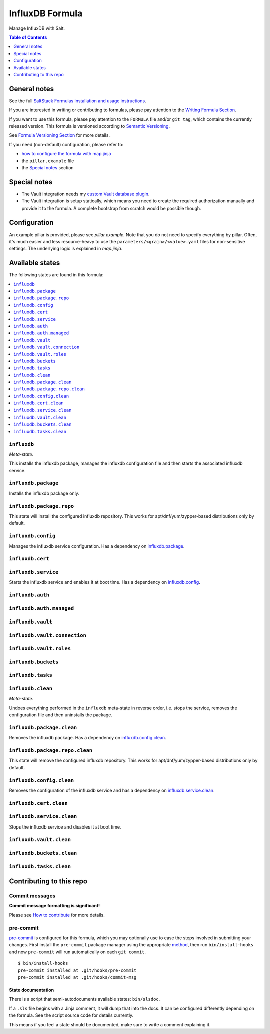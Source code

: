 .. _readme:

InfluxDB Formula
================

|img_sr| |img_pc|

.. |img_sr| image:: https://img.shields.io/badge/%20%20%F0%9F%93%A6%F0%9F%9A%80-semantic--release-e10079.svg
   :alt: Semantic Release
   :scale: 100%
   :target: https://github.com/semantic-release/semantic-release
.. |img_pc| image:: https://img.shields.io/badge/pre--commit-enabled-brightgreen?logo=pre-commit&logoColor=white
   :alt: pre-commit
   :scale: 100%
   :target: https://github.com/pre-commit/pre-commit

Manage InfluxDB with Salt.

.. contents:: **Table of Contents**
   :depth: 1

General notes
-------------

See the full `SaltStack Formulas installation and usage instructions
<https://docs.saltproject.io/en/latest/topics/development/conventions/formulas.html>`_.

If you are interested in writing or contributing to formulas, please pay attention to the `Writing Formula Section
<https://docs.saltproject.io/en/latest/topics/development/conventions/formulas.html#writing-formulas>`_.

If you want to use this formula, please pay attention to the ``FORMULA`` file and/or ``git tag``,
which contains the currently released version. This formula is versioned according to `Semantic Versioning <http://semver.org/>`_.

See `Formula Versioning Section <https://docs.saltproject.io/en/latest/topics/development/conventions/formulas.html#versioning>`_ for more details.

If you need (non-default) configuration, please refer to:

- `how to configure the formula with map.jinja <map.jinja.rst>`_
- the ``pillar.example`` file
- the `Special notes`_ section

Special notes
-------------
* The Vault integration needs my `custom Vault database plugin <https://github.com/lkubb/vault-plugin-database-influxdb2>`_.
* The Vault integration is setup statically, which means you need to create the required authorization manually and provide it to the formula. A complete bootstrap from scratch would be possible though.

Configuration
-------------
An example pillar is provided, please see `pillar.example`. Note that you do not need to specify everything by pillar. Often, it's much easier and less resource-heavy to use the ``parameters/<grain>/<value>.yaml`` files for non-sensitive settings. The underlying logic is explained in `map.jinja`.


Available states
----------------

The following states are found in this formula:

.. contents::
   :local:


``influxdb``
^^^^^^^^^^^^
*Meta-state*.

This installs the influxdb package,
manages the influxdb configuration file
and then starts the associated influxdb service.


``influxdb.package``
^^^^^^^^^^^^^^^^^^^^
Installs the influxdb package only.


``influxdb.package.repo``
^^^^^^^^^^^^^^^^^^^^^^^^^
This state will install the configured influxdb repository.
This works for apt/dnf/yum/zypper-based distributions only by default.


``influxdb.config``
^^^^^^^^^^^^^^^^^^^
Manages the influxdb service configuration.
Has a dependency on `influxdb.package`_.


``influxdb.cert``
^^^^^^^^^^^^^^^^^



``influxdb.service``
^^^^^^^^^^^^^^^^^^^^
Starts the influxdb service and enables it at boot time.
Has a dependency on `influxdb.config`_.


``influxdb.auth``
^^^^^^^^^^^^^^^^^



``influxdb.auth.managed``
^^^^^^^^^^^^^^^^^^^^^^^^^



``influxdb.vault``
^^^^^^^^^^^^^^^^^^



``influxdb.vault.connection``
^^^^^^^^^^^^^^^^^^^^^^^^^^^^^



``influxdb.vault.roles``
^^^^^^^^^^^^^^^^^^^^^^^^



``influxdb.buckets``
^^^^^^^^^^^^^^^^^^^^



``influxdb.tasks``
^^^^^^^^^^^^^^^^^^



``influxdb.clean``
^^^^^^^^^^^^^^^^^^
*Meta-state*.

Undoes everything performed in the ``influxdb`` meta-state
in reverse order, i.e.
stops the service,
removes the configuration file and then
uninstalls the package.


``influxdb.package.clean``
^^^^^^^^^^^^^^^^^^^^^^^^^^
Removes the influxdb package.
Has a dependency on `influxdb.config.clean`_.


``influxdb.package.repo.clean``
^^^^^^^^^^^^^^^^^^^^^^^^^^^^^^^
This state will remove the configured influxdb repository.
This works for apt/dnf/yum/zypper-based distributions only by default.


``influxdb.config.clean``
^^^^^^^^^^^^^^^^^^^^^^^^^
Removes the configuration of the influxdb service and has a
dependency on `influxdb.service.clean`_.


``influxdb.cert.clean``
^^^^^^^^^^^^^^^^^^^^^^^



``influxdb.service.clean``
^^^^^^^^^^^^^^^^^^^^^^^^^^
Stops the influxdb service and disables it at boot time.


``influxdb.vault.clean``
^^^^^^^^^^^^^^^^^^^^^^^^



``influxdb.buckets.clean``
^^^^^^^^^^^^^^^^^^^^^^^^^^



``influxdb.tasks.clean``
^^^^^^^^^^^^^^^^^^^^^^^^




Contributing to this repo
-------------------------

Commit messages
^^^^^^^^^^^^^^^

**Commit message formatting is significant!**

Please see `How to contribute <https://github.com/saltstack-formulas/.github/blob/master/CONTRIBUTING.rst>`_ for more details.

pre-commit
^^^^^^^^^^

`pre-commit <https://pre-commit.com/>`_ is configured for this formula, which you may optionally use to ease the steps involved in submitting your changes.
First install  the ``pre-commit`` package manager using the appropriate `method <https://pre-commit.com/#installation>`_, then run ``bin/install-hooks`` and
now ``pre-commit`` will run automatically on each ``git commit``. ::

  $ bin/install-hooks
  pre-commit installed at .git/hooks/pre-commit
  pre-commit installed at .git/hooks/commit-msg

State documentation
~~~~~~~~~~~~~~~~~~~
There is a script that semi-autodocuments available states: ``bin/slsdoc``.

If a ``.sls`` file begins with a Jinja comment, it will dump that into the docs. It can be configured differently depending on the formula. See the script source code for details currently.

This means if you feel a state should be documented, make sure to write a comment explaining it.
